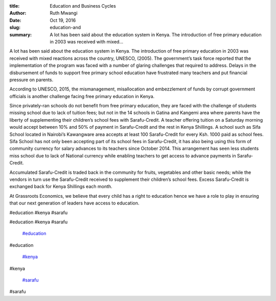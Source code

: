 :title: Education and Business Cycles
:author: Ruth Mwangi
:date: Oct 19, 2016
:slug: education-and
 
:summary: A lot has been said about the education system in Kenya. The introduction of free primary education in 2003 was received with mixed...
 



.. image:: images/blog/education-and18.webp



 



A lot has been said about the education system in Kenya. The introduction of free primary education in 2003 was received with mixed reactions across the country, UNESCO, (2005). The government’s task force reported that the implementation of the program was faced with a  number  of  glaring challenges that required to address.  Delays in the disbursement of funds to support free primary school education have frustrated many teachers and put financial pressure on parents.



 



According to UNESCO, 2015, the mismanagement, misallocation and embezzlement of funds by corrupt government officials is another challenge facing free primary education in Kenya. 



 



Since privately-ran schools do not benefit from free primary education, they are faced with the challenge of students missing school due to lack of tuition fees; but not in the 14 schools in Gatina and Kangemi area where parents have the liberty of supplementing their children’s school fees with Sarafu-Credit. A teacher offering tuition on a Saturday morning would accept between 10% and 50% of payment in Sarafu-Credit and the rest in Kenya Shillings. A school such as Sifa School located in Nairobi’s Kawangware area accepts at least 100 Sarafu-Credit for every Ksh. 1000 paid as school fees. Sifa School has not only been accepting part of its school fees in Sarafu-Credit, it has also being using this form of community currency for salary advances to its teachers since October 2014. This arrangement has seen less students miss school due to lack of National currency while enabling teachers to get access to advance payments in Sarafu-Credit.



 



Accumulated Sarafu-Credit is traded back in the community for fruits, vegetables and other basic needs; while the vendors in turn use the Sarafu-Credit received to supplement their children’s school fees. Excess Sarafu-Credit is exchanged back for Kenya Shillings each month.



At Grassroots Economics, we believe that every child has a right to education hence we have a role to play in ensuring that our next generation of leaders have access to education.



#education #kenya #sarafu



#education #kenya #sarafu

	`#education <https://www.grassrootseconomics.org/blog/hashtags/education>`_	

#education

	`#kenya <https://www.grassrootseconomics.org/blog/hashtags/kenya>`_	

#kenya

	`#sarafu <https://www.grassrootseconomics.org/blog/hashtags/sarafu>`_	

#sarafu

